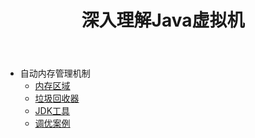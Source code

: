 #+TITLE: 深入理解Java虚拟机
#+HTML_HEAD: <link rel="stylesheet" type="text/css" href="css/main.css" />
#+OPTIONS: num:nil timestamp:nil

+ 自动内存管理机制
  + [[file:memory.org][内存区域]]
  + [[file:gc.org][垃圾回收器]]
  + [[file:tools.org][JDK工具]]
  + [[file:optimize.org][调优案例]]
